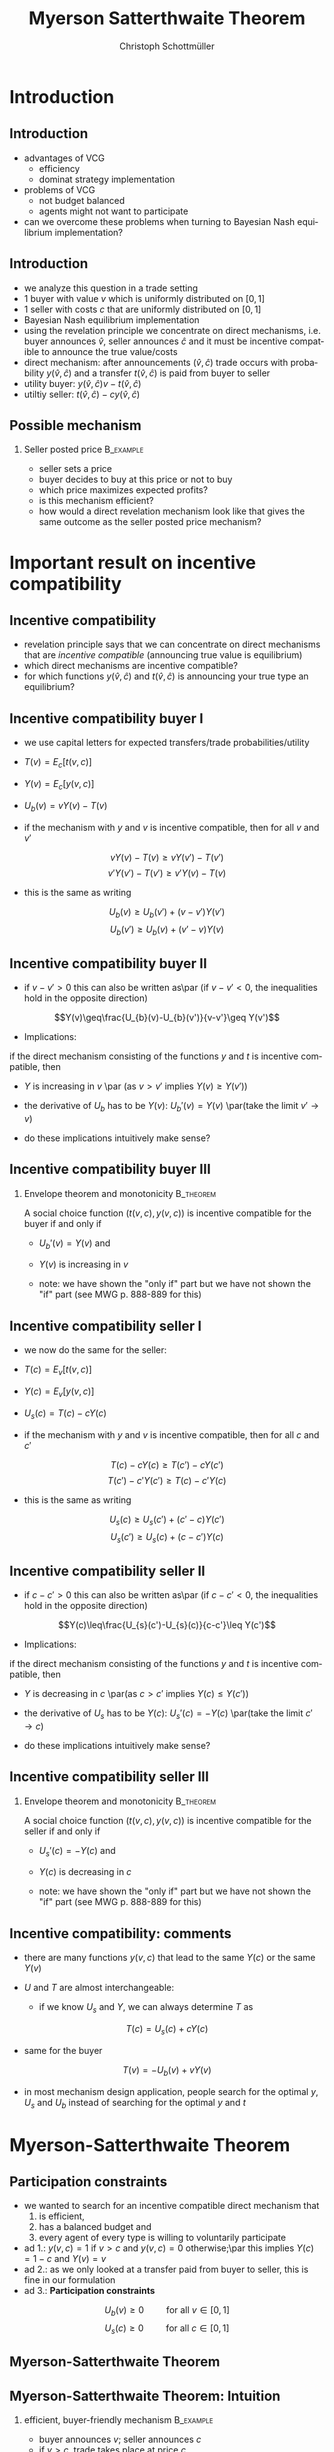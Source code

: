 #+TITLE:    Myerson Satterthwaite Theorem 
#+AUTHOR:    Christoph Schottmüller
#+EMAIL:     christoph@worknotebook.home
#+DATE:      
#+DESCRIPTION:
#+KEYWORDS:
#+LANGUAGE:  en
#+OPTIONS:   H:2 num:t toc:t \n:nil @:t ::t |:t ^:t -:t f:t *:t <:t
#+OPTIONS:   TeX:t LaTeX:t skip:nil d:nil todo:t pri:nil tags:not-in-toc
#+INFOJS_OPT: view:nil toc:nil ltoc:t mouse:underline buttons:0 path:http://orgmode.org/org-info.js
#+EXPORT_SELECT_TAGS: export
#+EXPORT_EXCLUDE_TAGS: noexport


#+startup: beamer
#+LaTeX_CLASS: beamer
#+LaTeX_CLASS_OPTIONS: [bigger]
#+BEAMER_FRAME_LEVEL: 2
#+latex_header: \mode<beamer>{\useinnertheme{rounded}\usecolortheme{rose}\usecolortheme{dolphin}\setbeamertemplate{navigation symbols}{}\setbeamertemplate{footline}[frame number]{}}
#+latex_header: \mode<beamer>{\usepackage{amsmath}\usepackage{ae,aecompl}}
#+LATEX_HEADER:\let\oldframe\frame\renewcommand\frame[1][allowframebreaks]{\oldframe[#1]}
#+LATEX_HEADER: \setbeamertemplate{frametitle continuation}[from second]

* Introduction
** Introduction
- advantages of VCG
  - efficiency
  - dominat strategy implementation
- problems of VCG
  - not budget balanced
  - agents might not want to participate
- can we overcome these problems when turning to Bayesian Nash equilibrium implementation?

** Introduction
- we analyze this question in a trade setting 
- 1 buyer with value $v$ which is uniformly distributed on $[0,1]$ 
- 1 seller with costs $c$ that are uniformly distributed on $[0,1]$
- Bayesian Nash equilibrium implementation
- using the revelation principle we concentrate on direct mechanisms, i.e. buyer announces $\hat{v}$,  seller announces $\hat{c}$ and it must be incentive compatible to announce the true value/costs
- direct mechanism: after announcements $(\hat{v},\hat{c})$ trade occurs with probability $y(\hat{v},\hat{c})$ and a transfer $t(\hat{v},\hat{c})$ is paid from buyer to seller
- utility buyer: $y(\hat{v},\hat{c})v-t(\hat{v},\hat{c})$
- utiltiy seller: $t(\hat{v},\hat{c})-c y(\hat{v},\hat{c})$

** Possible mechanism
*** Seller posted price 					  :B_example:
    :PROPERTIES:
    :BEAMER_env: example
    :END:
- seller sets a price 
- buyer decides to buy at this price or not to buy
- which price maximizes expected profits?
- is this mechanism efficient?
- how would a direct revelation mechanism look like that gives the same outcome as the seller posted price mechanism?

* Important result on incentive compatibility
** Incentive compatibility 
- revelation principle says that we can concentrate on direct mechanisms that are /incentive compatible/ (announcing true value is equilibrium)
- which direct mechanisms are incentive compatible?
- for which functions $y(\hat{v},\hat{c})$ and $t(\hat{v},\hat{c})$ is announcing your true type an equilibrium?

** Incentive compatibility buyer I
- we use capital letters for expected transfers/trade probabilities/utility
- $T(v)=E_{c}\left[t({v},{c})\right]$
- $Y(v)=E_{c}\left[y({v},{c})\right]$
- $U_{b}(v)=vY(v)-T(v)$

- if the mechanism with $y$ and $v$ is incentive compatible, then for all $v$ and $v'$
 \vspace*{-0.01cm}
\[ vY(v)-T(v)\geq vY(v')-T(v') \]
\vspace*{-0.5cm}\[v'Y(v')-T(v')\geq v'Y(v)-T(v) \]
- this is the same as writing
\vspace*{-0.01cm}\[U_{b}(v)\geq U_{b}(v')+ (v-v')Y(v')  \]
\vspace*{-0.2cm}\[ U_{b}(v')\geq U_{b}(v)+ (v'-v) Y(v) \]

** Incentive compatibility buyer II
- if $v-v'>0$ this can also be written as\par (if $v-v'<0$, the inequalities hold in the opposite direction)
\[Y(v)\geq\frac{U_{b}(v)-U_{b}(v')}{v-v'}\geq Y(v')\]

- Implications: 
if the direct mechanism consisting of the functions $y$ and $t$ is incentive compatible, then
- $Y$ is increasing in $v$ \par (as $v>v'$ implies $Y(v)\geq Y(v')$)
- the derivative of $U_{b}$ has to be $Y(v)$: $U_{b}'(v)=Y(v)$ \par(take the limit $v'\rightarrow v$)

- do these implications intuitively make sense?

** Incentive compatibility buyer III

*** Envelope theorem and monotonicity				  :B_theorem:
    :PROPERTIES:
    :BEAMER_env: theorem
    :END:
A social choice function $(t(v,c),y(v,c))$ is incentive compatible for the buyer if and only if 
- $U_{b}'(v)=Y(v)$ and
- $Y(v)$ is increasing in $v$

- note: we have shown the "only if" part but we have not shown the "if" part (see MWG p. 888-889 for this)


** Incentive compatibility seller I
- we now do the same for the seller:
- $T(c)=E_{v}\left[t({v},{c})\right]$
- $Y(c)=E_{v}\left[y({v},{c})\right]$
- $U_{s}(c)=T(c)-cY(c)$

- if the mechanism with $y$ and $v$ is incentive compatible, then for all $c$ and $c'$
\vspace*{-0.1cm}
\[ T(c)-cY(c)\geq T(c')-cY(c') \]
\vspace*{-0.5cm}\[  T(c')-c'Y(c')\geq T(c)-c'Y(c)  \]
- this is the same as writing
\vspace*{-0.01cm}\[U_{s}(c)\geq U_{s}(c')+ (c'-c)Y(c')  \]
\vspace*{-0.3cm}\[ U_{s}(c')\geq U_{s}(c)+ (c-c') Y(c) \]

** Incentive compatibility seller II
- if $c-c'>0$ this can also be written as\par (if $c-c'<0$, the inequalities hold in the opposite direction)
\[Y(c)\leq\frac{U_{s}(c')-U_{s}(c)}{c-c'}\leq Y(c')\]

- Implications: 
if the direct mechanism consisting of the functions $y$ and $t$ is incentive compatible, then
- $Y$ is decreasing in $c$ \par(as $c>c'$ implies $Y(c)\leq Y(c')$)
- the derivative of $U_{s}$ has to be $Y(c)$: $U_{s}'(c)=-Y(c)$ \par(take the limit $c'\rightarrow c$)

- do these implications intuitively make sense?

** Incentive compatibility seller III

*** Envelope theorem and monotonicity				  :B_theorem:
    :PROPERTIES:
    :BEAMER_env: theorem
    :END:
A social choice function $(t(v,c),y(v,c))$ is incentive compatible for the seller if and only if 
- $U_{s}'(c)=-Y(c)$ and
- $Y(c)$ is decreasing in $c$

- note: we have shown the "only if" part but we have not shown the "if" part (see MWG p. 888-889 for this)

** Incentive compatibility: comments
- there are many functions $y(v,c)$ that lead to the same $Y(c)$ or the same $Y(v)$

- $U$ and $T$ are almost interchangeable:
   - if we know $U_{s}$ and $Y$, we can always determine $T$ as 
\[T(c)=U_{s}(c)+cY(c)\]
   - same for the buyer
\[T(v)=-U_{b}(v)+vY(v)\]
   - in most mechanism design application, people search for the optimal $y$, $U_{s}$ and $U_{b}$ instead of searching for the optimal $y$ and $t$

* Myerson-Satterthwaite Theorem

** Participation constraints
- we wanted to search for an incentive compatible direct mechanism that 
   1. is efficient, 
   2. has a balanced budget and 
   3. every agent of every type is willing to voluntarily participate
- ad 1.: $y(v,c)=1$ if $v>c$ and $y(v,c)=0$ otherwise;\par this implies $Y(c)=1-c$ and $Y(v)=v$
- ad 2.: as we only looked at a transfer paid from buyer to seller, this is fine in our formulation
- ad 3.: *Participation constraints*
\[U_{b}(v)\geq 0\qquad \text{ for all }v\in[0,1]\]
\[U_{s}(c)\geq 0\qquad \text{ for all }c\in[0,1]\]

** Myerson-Satterthwaite Theorem
\begin{theorem}[Myerson-Satterthwaite]
  No incentive compatible direct revelation mechanism satisfying budget balance and the participation constraints yields the efficient outcome. Therefore, by the revelation principle, no mechanism can achieve the ex post efficient outcome in the bilateral trade setting.
\end{theorem}

** Myerson-Satterthwaite Theorem: Intuition
*** efficient, buyer-friendly mechanism 			  :B_example:
    :PROPERTIES:
    :BEAMER_env: example
    :END:
   - buyer announces $v$; seller announces $c$
   - if $v>c$, trade takes place at price $c$
   - is this incentive compatible? (i.e. do both have incentives to announce their true type?)

** Myerson-Satterthwaite Theorem: Proof I

- The proof is by contradiction. Suppose there was an incentive compatible (IC) direct mechanism satisfying participation constraints (PC) and efficiency (E).
-  (E) implies that $Y(c)=1-c$ and $Y(v)=v$.
- (IC) implied  $U_{b}'(v)=Y(v)$ (envelope theorem), therefore
\begin{align*}
U_{b}(v)&=U_{b}(0)+\int_{0}^{v}U_{b}'(\tilde{v})\,d\tilde{v}&\text{\scriptsize{(fundamental thm of calculus)}}\\
 &=U_{b}(0)+\int_{0}^{v}Y(\tilde{v})\,d\tilde{v}&\text{\scriptsize{(envelope thm)}}\\
&=U_{b}(0)+\int_{0}^{v}\tilde{v}\,d\tilde{v}&\text{\scriptsize{(efficiency)}}\\
&=U_{b}(0)+\frac{v^{2}}{2}&
\end{align*}
\vspace*{-0.3cm}
- as $T(v)=-U_{b}(v)+vY(v)$ we get $T(v)=-U_{b}(0)-\frac{v^{2}}{2}+v^{2}=-U_{b}(0)+\frac{v^{2}}{2}$

** Myerson-Satterthwaite Theorem: Proof II
- (IC) implies by the envelope theorem that $U_{s}'(c)=-Y(c)$, therefore
\begin{align*}
U_{s}(c)&=U_{s}(1)-\int_{c}^{1}U_{s}'(\tilde{c})\,d\tilde{c}&\text{\scriptsize{(fundamental thm of calculus)}}\\
&=U_{s}(1)+\int_{c}^{1}Y(\tilde{c})\,d\tilde{c}&\text{\scriptsize{(envelope thm)}}\\
&=U_{s}(1)+\int_{c}^{1}1-\tilde{c}\,d\tilde{c}&\text{\scriptsize{(efficiency)}}\\
&=U_{s}(1)+\frac{1}{2}-c+\frac{c^{2}}{2}
\end{align*}
- as $T(c)=U_{s}(c)+cY(c)$ we get $T(c)=U_{s}(1)+\frac{1}{2}-c+\frac{c^{2}}{2}+c(1-c)=U_{s}(1)+\frac{1}{2}-\frac{c^{2}}{2}$


** Myerson-Satterthwaite Theorem: Proof III
- by budget balance, the expected transfer payment made by the buyer has to equal the expected transfer payment received by the seller:
\begin{equation*}
\int_{0}^{1}T(c)\,dc-\int_{0}^{1}T(v)\,dv=0
\end{equation*}
- Plugging in the expressions we derived for $T$ gives
\begin{align*}
&\int_{0}^{1}U_{s}(1)+\frac{1}{2}-\frac{c^{2}}{2}\,dc-\int_{0}^{1}-U_{b}(0)+\frac{v^{2}}{2}\, dv=0\\
&U_{s}(1)+U_{b}(0)+\frac{1}{3}-\frac{1}{6}=0\\
&U_{s}(1)+U_{b}(0)+\frac{1}{6}=0
\end{align*}
but this is impossible because $U_{s}(1)\geq 0$ and $U_{b}(0)\geq 0$ by (PC).\qed

** Myerson-Satterthwaite Theorem: Take aways and economics
- same theorem applies more generally (other distributions, non-identical type spaces etc.)
- contrast to "Coase theorem"
- it can be shown that a double auction is the most efficient mechanism in our setting
- economic implication:
   - "market failure" alone does not justify government intervention
   - no "government intervention mechanism" can improve on the double auction (which is a private market mechanism) in this example!


